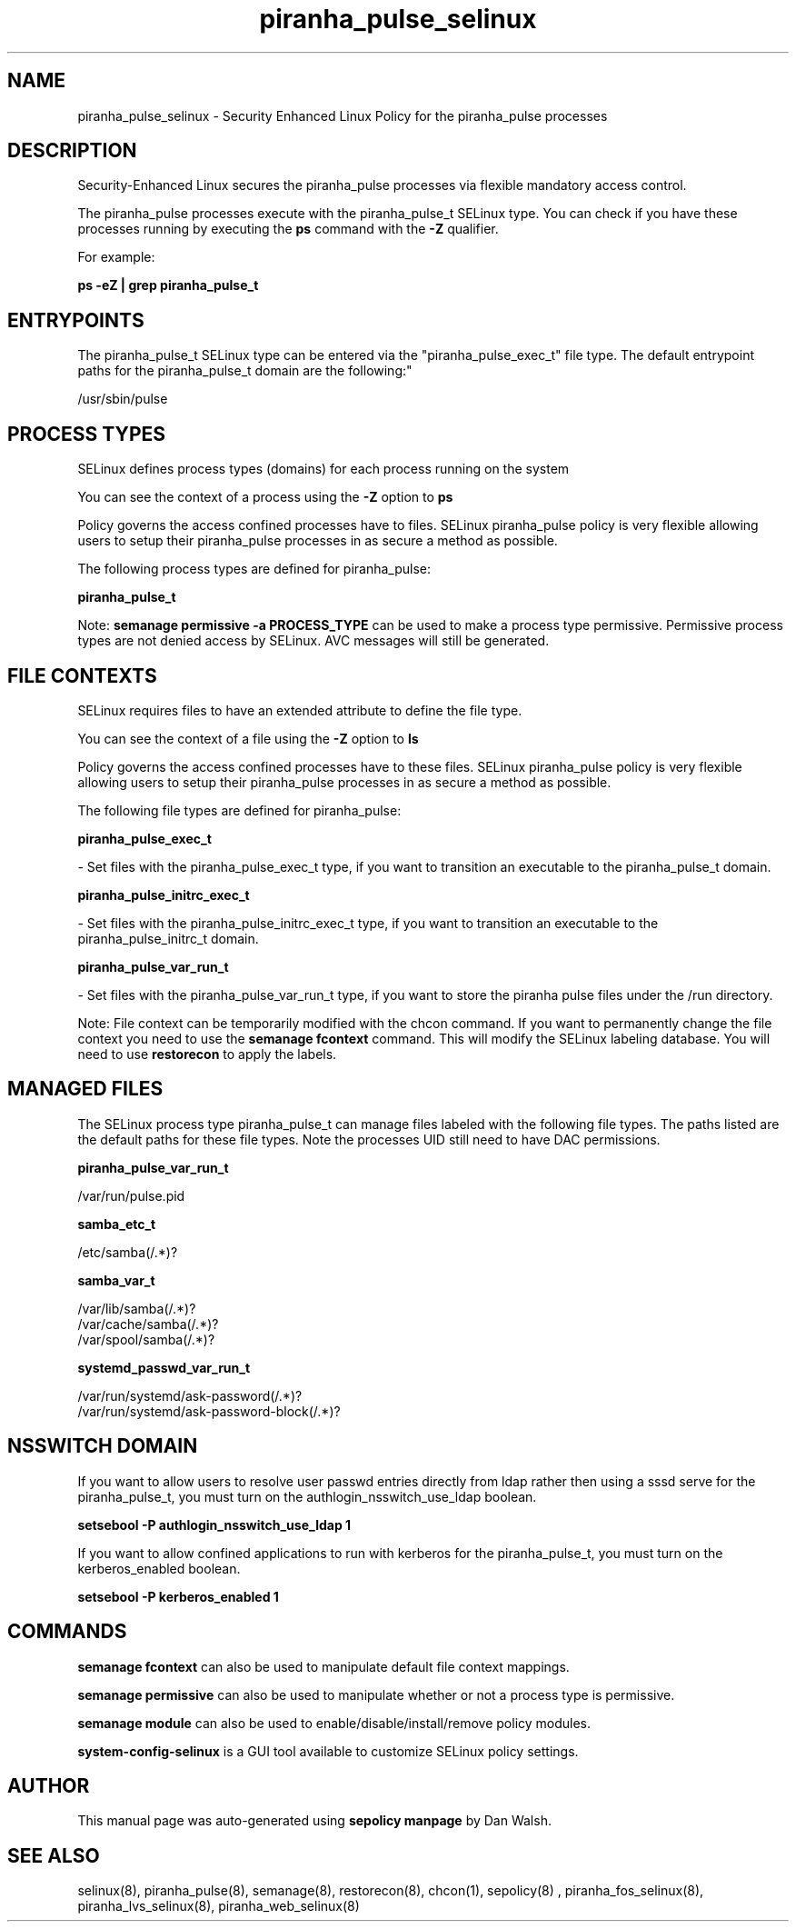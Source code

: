 .TH  "piranha_pulse_selinux"  "8"  "12-11-01" "piranha_pulse" "SELinux Policy documentation for piranha_pulse"
.SH "NAME"
piranha_pulse_selinux \- Security Enhanced Linux Policy for the piranha_pulse processes
.SH "DESCRIPTION"

Security-Enhanced Linux secures the piranha_pulse processes via flexible mandatory access control.

The piranha_pulse processes execute with the piranha_pulse_t SELinux type. You can check if you have these processes running by executing the \fBps\fP command with the \fB\-Z\fP qualifier.

For example:

.B ps -eZ | grep piranha_pulse_t


.SH "ENTRYPOINTS"

The piranha_pulse_t SELinux type can be entered via the "piranha_pulse_exec_t" file type.  The default entrypoint paths for the piranha_pulse_t domain are the following:"

/usr/sbin/pulse
.SH PROCESS TYPES
SELinux defines process types (domains) for each process running on the system
.PP
You can see the context of a process using the \fB\-Z\fP option to \fBps\bP
.PP
Policy governs the access confined processes have to files.
SELinux piranha_pulse policy is very flexible allowing users to setup their piranha_pulse processes in as secure a method as possible.
.PP
The following process types are defined for piranha_pulse:

.EX
.B piranha_pulse_t
.EE
.PP
Note:
.B semanage permissive -a PROCESS_TYPE
can be used to make a process type permissive. Permissive process types are not denied access by SELinux. AVC messages will still be generated.

.SH FILE CONTEXTS
SELinux requires files to have an extended attribute to define the file type.
.PP
You can see the context of a file using the \fB\-Z\fP option to \fBls\bP
.PP
Policy governs the access confined processes have to these files.
SELinux piranha_pulse policy is very flexible allowing users to setup their piranha_pulse processes in as secure a method as possible.
.PP
The following file types are defined for piranha_pulse:


.EX
.PP
.B piranha_pulse_exec_t
.EE

- Set files with the piranha_pulse_exec_t type, if you want to transition an executable to the piranha_pulse_t domain.


.EX
.PP
.B piranha_pulse_initrc_exec_t
.EE

- Set files with the piranha_pulse_initrc_exec_t type, if you want to transition an executable to the piranha_pulse_initrc_t domain.


.EX
.PP
.B piranha_pulse_var_run_t
.EE

- Set files with the piranha_pulse_var_run_t type, if you want to store the piranha pulse files under the /run directory.


.PP
Note: File context can be temporarily modified with the chcon command.  If you want to permanently change the file context you need to use the
.B semanage fcontext
command.  This will modify the SELinux labeling database.  You will need to use
.B restorecon
to apply the labels.

.SH "MANAGED FILES"

The SELinux process type piranha_pulse_t can manage files labeled with the following file types.  The paths listed are the default paths for these file types.  Note the processes UID still need to have DAC permissions.

.br
.B piranha_pulse_var_run_t

	/var/run/pulse\.pid
.br

.br
.B samba_etc_t

	/etc/samba(/.*)?
.br

.br
.B samba_var_t

	/var/lib/samba(/.*)?
.br
	/var/cache/samba(/.*)?
.br
	/var/spool/samba(/.*)?
.br

.br
.B systemd_passwd_var_run_t

	/var/run/systemd/ask-password(/.*)?
.br
	/var/run/systemd/ask-password-block(/.*)?
.br

.SH NSSWITCH DOMAIN

.PP
If you want to allow users to resolve user passwd entries directly from ldap rather then using a sssd serve for the piranha_pulse_t, you must turn on the authlogin_nsswitch_use_ldap boolean.

.EX
.B setsebool -P authlogin_nsswitch_use_ldap 1
.EE

.PP
If you want to allow confined applications to run with kerberos for the piranha_pulse_t, you must turn on the kerberos_enabled boolean.

.EX
.B setsebool -P kerberos_enabled 1
.EE

.SH "COMMANDS"
.B semanage fcontext
can also be used to manipulate default file context mappings.
.PP
.B semanage permissive
can also be used to manipulate whether or not a process type is permissive.
.PP
.B semanage module
can also be used to enable/disable/install/remove policy modules.

.PP
.B system-config-selinux
is a GUI tool available to customize SELinux policy settings.

.SH AUTHOR
This manual page was auto-generated using
.B "sepolicy manpage"
by Dan Walsh.

.SH "SEE ALSO"
selinux(8), piranha_pulse(8), semanage(8), restorecon(8), chcon(1), sepolicy(8)
, piranha_fos_selinux(8), piranha_lvs_selinux(8), piranha_web_selinux(8)